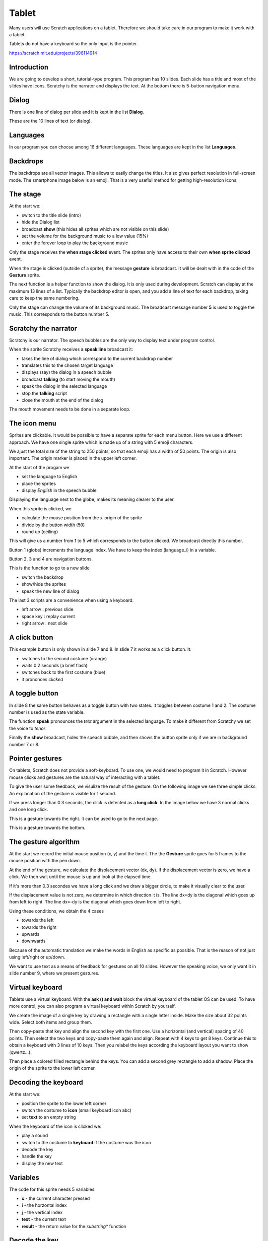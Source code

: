 Tablet
======

Many users will use Scratch applications on a tablet. 
Therefore we should take care in our program to make it work with a tablet.

Tablets do not have a keyboard so the only input is the pointer.

.. raw:: html

    <iframe src="https://scratch.mit.edu/projects/396114914/embed"
     allowtransparency="true" width="485" height="402" frameborder="0" scrolling="no" allowfullscreen></iframe>


https://scratch.mit.edu/projects/396114914

Introduction
------------

We are going to develop a short, tutorial-type program.
This program has 10 slides. Each slide has a title and most of the slides have icons.
Scratchy is the narrator and displays the text. 
At the bottom there is 5-button navigation menu.

.. image:: tablet.png

Dialog
------

There is one line of dialog per slide and it is kept in the list **Dialog**.

These are the 10 lines of text (or dialog).

.. image:: tablet_dialog.png

Languages
---------

In our program you can choose among 16 different languages. 
These languages are kept in the list **Languages**.

.. image:: tablet_languages.png

Backdrops
---------

The backdrops are all vector images. 
This allows to easily change the titles.
It also gives perfect resolution in full-screen mode.
The smartphone image below is an emoji. 
That is a very useflul method for getting high-resolution icons.

.. image:: tablet_intro.png

The stage
---------

At the start we:

- switch to the title slide (intro)
- hide the Dialog list
- broadcast **show** (this hides all sprites which are not visible on this slide)
- set the volume for the background music to a low value (15%)
- enter the forever loop to play the background music

.. image:: tablet_stage1.png

Only the stage receives the **when stage clicked** event.
The sprites only have access to their own **when sprite clicked** event.

When the stage is clicked (outside of a sprite), the message **gesture** is broadcast.
It will be dealt with in the code of the **Gesture** sprite.

.. image:: tablet_stage2.png

The next function is a helper function to show the dialog. 
It is only used during development. Scratch can display at the maximum 13 lines of a list.
Typically the backdrop editor is open, and you add a line of text for each backdrop,
taking care to keep the same numbering.

.. image:: tablet_stage3.png

Only the stage can change the volume of its background music.
The broadcast message number **5** is used to toggle the music. 
This corresponds to the button number 5.

.. image:: tablet_stage4.png

Scratchy the narrator
---------------------

Scratchy is our narrator. 
The speech bubbles are the only way to display text under program control.

When the sprite Scratchy receives a **speak line** broadcast it:

- takes the line of dialog which correspond to the current backdrop number
- translates this to the chosen target language
- displays (say) the dialog in a speech bubble
- broadcast **talking** (to start moving the mouth)
- speak the dialog in the selected language
- stop the **talking** script
- close the mouth at the end of the dialog

.. image:: tablet_scratchy1.png

The mouth movement needs to be done in a separate loop.

.. image:: tablet_scratchy2.png

The icon menu
-------------

Sprites are clickable.
It would be possible to have a separate sprite for each menu button.
Here we use a different approach. 
We have one single sprite which is made up of a string with 5 emoji characters.

.. image:: tablet_buttons1.png

We ajust the total size of the string to 250 points, 
so that each emoji has a width of 50 points.
The origin is also important. 
The origin marker is placed in the upper left corner.

.. image:: tablet_buttons1b.png

At the start of the progam we

- set the language to English
- place the sprites
- display *English* in the speech bubble

Displaying the language next to the globe, makes its meaning clearer to the user.

.. image:: tablet_buttons2.png

When this sprite is clicked, we

- calculate the mouse position from the x-origin of the sprite
- divide by the button width (50)
- round up (ceiling)

This will give us a number from 1 to 5 which corresponds to the button clicked.
We broadcast directly this number.

.. image:: tablet_buttons3.png

Button 1 (globe) increments the language index.
We have to keep the index (language_i) in a variable.

.. image:: tablet_buttons4.png

Button 2, 3 and 4 are navigation buttons.

.. image:: tablet_buttons5.png

This is the function to go to a new slide

- switch the backdrop
- show/hide the sprites
- speak the new line of dialog

.. image:: tablet_buttons6.png

The last 3 scripts are a convenience when using a keyboard:

- left arrow : previous slide
- space key : replay current
- right arrow : next slide

.. image:: tablet_buttons7.png

A click button
--------------

This example button is only shown in slide 7 and 8.
In slide 7 it works as a click button. It:

- switches to the second costume (orange)
- waits 0.2 seconds (a brief flash)
- switches back to the first costume (blue)
- it prononces *clicked*

.. image:: tablet_button1.png

A toggle button
---------------

In slide 8 the same button behaves as a toggle button with two states.
It toggles between costume 1 and 2. The costume number is used as the state variable.

.. image:: tablet_button2.png

The function **speak** pronounces the *text* argument in the selected language.
To make it different from Scratchy we set the voice to *tenor*.

.. image:: tablet_button3.png

Finally the **show** broadcast, hides the speach bubble, and then shows the button
sprite only if we are in background number 7 or 8.

.. image:: tablet_button4.png

Pointer gestures
----------------

On tablets, Scratch does not provide a soft-keyboard.
To use one, we would need to program it in Scratch.
However mouse clicks and gestures are the natural way of interacting with a tablet.

To give the user some feedback, we visulize the result of the gesture.
On the following image we see three simple clicks. 
An explanation of the gesture is visible for 1 second.

.. image:: tablet_gesture1.png

If we press longer than 0.3 seconds, the click is detected as a **long click**.
In the image below we have 3 normal clicks and one long click.

.. image:: tablet_gesture2.png

This is a gesture towards the right. It can be used to go to the next page.

.. image:: tablet_gesture3.png

This is a gesture towards the bottom.

.. image:: tablet_gesture4.png

The gesture algorithm
---------------------

At the start we record the initial mouse position (x, y) and the time t.
The the **Gesture** sprite goes for 5 frames to the mouse position with the pen down.

.. image:: tablet_gesture5.png

At the end of the gesture, we calculate the displacement vector (dx, dy).
If the displacement vector is zero, we have a click.
We then wait until the mouse is up and look at the elapsed time.

If it's more than 0.3 secondes we have a long click and we draw a bigger circle, 
to make it visually clear to the user.

.. image:: tablet_gesture6.png


If the displacement value is not zero, we determine in which direction it is.
The line dx=dy is the diagonal which goes up from left to right.
The line dx=-dy is the diagonal which goes down from left to right.

Using these conditions, we obtain the 4 cases

- towards the left
- towards the right
- upwards
- downwards

Because of the automatic translation we make the words in English as specific as possible. 
That is the reason of not just using left/right or up/down.

.. image:: tablet_gesture7.png

We want to use text as a means of feedback for gestures on all 10 slides.
However the speaking voice, we only want it in slide number 9, where we present gestures.

.. image:: tablet_gesture8.png

Virtual keyboard
----------------

Tablets use a virtual keyboard. With the **ask () and wait** block the virtual keyboard of the tablet OS can be used.
To have more control, you can also program a virtual keyboard within Scratch by yourself.

We create the image of a single key by drawing a rectangle with a single letter inside. Make the size about 32 points wide.
Select both items and group them.

.. image:: sprite_key.png

Then copy-paste that key and align the second key with the first one.
Use a horizontal (and vertical) spacing of 40 points.
Then select the two keys and copy-paste them again and align. Repeat with 4 keys to get 8 keys.
Continue this to obtain a keyboard with 3 lines of 10 keys.
Then you relabel the keys according the keyboard layout you want to show (qwertz...).

Then place a colored filled rectangle behind the keys. 
You can add a second grey rectangle to add a shadow.
Place the origin of the sprite to the lower left corner.

.. image:: sprite_keyboard.png

Decoding the keyboard
---------------------

At the start we:

- position the sprite to the lower left corner
- switch the costume to **icon** (small keyboard icon abc)
- set **text** to an empty string

.. image:: keyboard_start.png

When the keyboard of the icon is clicked we:

- play a sound
- switch to the costume to **keyboard** if the costume was the icon
- decode the key
- handle the key
- display the new text

.. image:: keyboard_click.png

Variables
---------

The code for this sprite needs 5 variables: 

- **c** - the current character pressed
- **i** - the horzontal index
- **j** - the vertical index
- **text** -  the current text
- **result** - the return value for the *substring** function

.. image:: keyboard_var.png

Decode the key
--------------

Based on the mouse position, we can obtain the indexes **(i, y)** of the pressed key.

- using **ceiling** the index **i** goes from 1 to 10
- using **floor** the index **j** goes from 0 to 2

Then we combine the two indexes with the expression **(10*j) + i** to get an index 
from 1 to 30 which we use to look up the character pressed.

We use 2 special characters

- **$** to indicate *delete*
- **&** to indicate *return*

.. image:: keyboard_decode_key.png

When handling the key we look at the current character **c** and

- delete the last character when it is **$**
- return to the icon costume when it is **&**
- append it to **text** otherwise

.. image:: keyboard_handle_key.png

To delete the last character of **texte** we need the **substring** function.

The **substring** function returns a substring of *text* starting at position *i* 
with a length of *n* and returns it in the variable **result**

.. image:: keyboard_substring.png

This is the keyboard after entering the text *hello world*.

.. image:: keyboard_hello.png

This is the icon after pressing the RETURN key.

.. image:: keyboard_hello2.png

This is the online version:

.. raw:: html

    <iframe src="https://scratch.mit.edu/projects/402881699/embed" 
    allowtransparency="true" width="485" height="402" frameborder="0" scrolling="no" allowfullscreen></iframe>

https://scratch.mit.edu/projects/402881699





